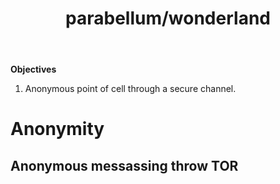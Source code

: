 :PROPERTIES:
:ID:       b42d70fc-a9ed-4e38-a07d-5ef9fe360273
:END:
#+title: parabellum/wonderland

*Objectives*

1. Anonymous point of cell through a secure channel.

* Anonymity
** Anonymous messassing throw TOR
